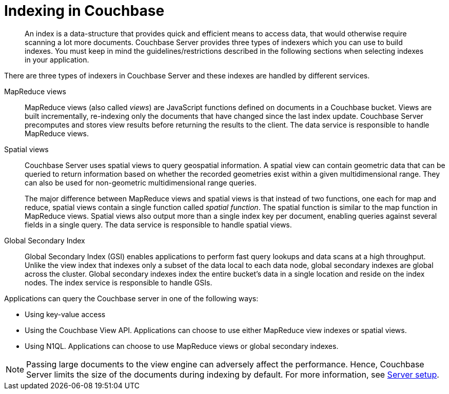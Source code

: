 = Indexing in Couchbase
:page-topic-type: concept

[abstract]
An index is a data-structure that provides quick and efficient means to access data, that would otherwise require scanning a lot more documents.
Couchbase Server provides three types of indexers which you can use to build indexes.
You must keep in mind the guidelines/restrictions described in the following sections when selecting indexes in your application.

There are three types of indexers in Couchbase Server and these indexes are handled by different services.

MapReduce views::
MapReduce views (also called _views_) are JavaScript functions defined on documents in a Couchbase bucket.
Views are built incrementally, re-indexing only the documents that have changed since the last index update.
Couchbase Server precomputes and stores view results before returning the results to the client.
The data service is responsible to handle MapReduce views.

Spatial views::
Couchbase Server uses spatial views to query geospatial information.
A spatial view can contain geometric data that can be queried to return information based on whether the recorded geometries exist within a given multidimensional range.
They can also be used for non-geometric multidimensional range queries.
+
The major difference between MapReduce views and spatial views is that instead of two functions, one each for map and reduce, spatial views contain a single function called _spatial function_.
The spatial function is similar to the map function in MapReduce views.
Spatial views also output more than a single index key per document, enabling queries against several fields in a single query.
The data service is responsible to handle spatial views.

Global Secondary Index::
Global Secondary Index (GSI) enables applications to perform fast query lookups and data scans at a high throughput.
Unlike the view index that indexes only a subset of the data local to each data node, global secondary indexes are global across the cluster.
Global secondary indexes index the entire bucket's data in a single location and reside on the index nodes.
The index service is responsible to handle GSIs.

Applications can query the Couchbase server in one of the following ways:

* Using key-value access
* Using the Couchbase View API.
Applications can choose to use either MapReduce view indexes or spatial views.
* Using N1QL.
Applications can choose to use MapReduce views or global secondary indexes.

NOTE: Passing large documents to the view engine can adversely affect the performance.
Hence, Couchbase Server limits the size of the documents during indexing by default.
For more information, see xref:clustersetup:server-setup.adoc[Server setup].
